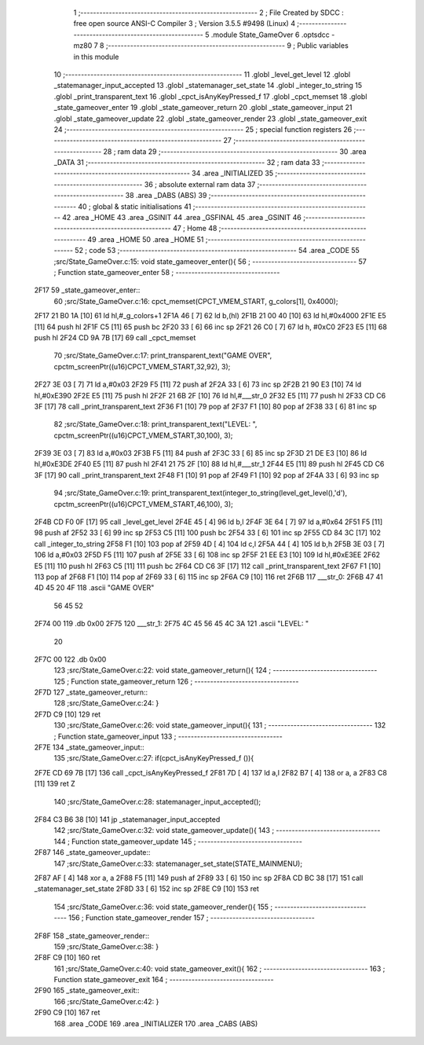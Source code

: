                               1 ;--------------------------------------------------------
                              2 ; File Created by SDCC : free open source ANSI-C Compiler
                              3 ; Version 3.5.5 #9498 (Linux)
                              4 ;--------------------------------------------------------
                              5 	.module State_GameOver
                              6 	.optsdcc -mz80
                              7 	
                              8 ;--------------------------------------------------------
                              9 ; Public variables in this module
                             10 ;--------------------------------------------------------
                             11 	.globl _level_get_level
                             12 	.globl _statemanager_input_accepted
                             13 	.globl _statemanager_set_state
                             14 	.globl _integer_to_string
                             15 	.globl _print_transparent_text
                             16 	.globl _cpct_isAnyKeyPressed_f
                             17 	.globl _cpct_memset
                             18 	.globl _state_gameover_enter
                             19 	.globl _state_gameover_return
                             20 	.globl _state_gameover_input
                             21 	.globl _state_gameover_update
                             22 	.globl _state_gameover_render
                             23 	.globl _state_gameover_exit
                             24 ;--------------------------------------------------------
                             25 ; special function registers
                             26 ;--------------------------------------------------------
                             27 ;--------------------------------------------------------
                             28 ; ram data
                             29 ;--------------------------------------------------------
                             30 	.area _DATA
                             31 ;--------------------------------------------------------
                             32 ; ram data
                             33 ;--------------------------------------------------------
                             34 	.area _INITIALIZED
                             35 ;--------------------------------------------------------
                             36 ; absolute external ram data
                             37 ;--------------------------------------------------------
                             38 	.area _DABS (ABS)
                             39 ;--------------------------------------------------------
                             40 ; global & static initialisations
                             41 ;--------------------------------------------------------
                             42 	.area _HOME
                             43 	.area _GSINIT
                             44 	.area _GSFINAL
                             45 	.area _GSINIT
                             46 ;--------------------------------------------------------
                             47 ; Home
                             48 ;--------------------------------------------------------
                             49 	.area _HOME
                             50 	.area _HOME
                             51 ;--------------------------------------------------------
                             52 ; code
                             53 ;--------------------------------------------------------
                             54 	.area _CODE
                             55 ;src/State_GameOver.c:15: void state_gameover_enter(){
                             56 ;	---------------------------------
                             57 ; Function state_gameover_enter
                             58 ; ---------------------------------
   2F17                      59 _state_gameover_enter::
                             60 ;src/State_GameOver.c:16: cpct_memset(CPCT_VMEM_START, g_colors[1], 0x4000);
   2F17 21 B0 1A      [10]   61 	ld	hl,#_g_colors+1
   2F1A 46            [ 7]   62 	ld	b,(hl)
   2F1B 21 00 40      [10]   63 	ld	hl,#0x4000
   2F1E E5            [11]   64 	push	hl
   2F1F C5            [11]   65 	push	bc
   2F20 33            [ 6]   66 	inc	sp
   2F21 26 C0         [ 7]   67 	ld	h, #0xC0
   2F23 E5            [11]   68 	push	hl
   2F24 CD 9A 7B      [17]   69 	call	_cpct_memset
                             70 ;src/State_GameOver.c:17: print_transparent_text("GAME OVER", cpctm_screenPtr((u16)CPCT_VMEM_START,32,92), 3);
   2F27 3E 03         [ 7]   71 	ld	a,#0x03
   2F29 F5            [11]   72 	push	af
   2F2A 33            [ 6]   73 	inc	sp
   2F2B 21 90 E3      [10]   74 	ld	hl,#0xE390
   2F2E E5            [11]   75 	push	hl
   2F2F 21 6B 2F      [10]   76 	ld	hl,#___str_0
   2F32 E5            [11]   77 	push	hl
   2F33 CD C6 3F      [17]   78 	call	_print_transparent_text
   2F36 F1            [10]   79 	pop	af
   2F37 F1            [10]   80 	pop	af
   2F38 33            [ 6]   81 	inc	sp
                             82 ;src/State_GameOver.c:18: print_transparent_text("LEVEL: ", cpctm_screenPtr((u16)CPCT_VMEM_START,30,100), 3);
   2F39 3E 03         [ 7]   83 	ld	a,#0x03
   2F3B F5            [11]   84 	push	af
   2F3C 33            [ 6]   85 	inc	sp
   2F3D 21 DE E3      [10]   86 	ld	hl,#0xE3DE
   2F40 E5            [11]   87 	push	hl
   2F41 21 75 2F      [10]   88 	ld	hl,#___str_1
   2F44 E5            [11]   89 	push	hl
   2F45 CD C6 3F      [17]   90 	call	_print_transparent_text
   2F48 F1            [10]   91 	pop	af
   2F49 F1            [10]   92 	pop	af
   2F4A 33            [ 6]   93 	inc	sp
                             94 ;src/State_GameOver.c:19: print_transparent_text(integer_to_string(level_get_level(),'d'), cpctm_screenPtr((u16)CPCT_VMEM_START,46,100), 3);
   2F4B CD F0 0F      [17]   95 	call	_level_get_level
   2F4E 45            [ 4]   96 	ld	b,l
   2F4F 3E 64         [ 7]   97 	ld	a,#0x64
   2F51 F5            [11]   98 	push	af
   2F52 33            [ 6]   99 	inc	sp
   2F53 C5            [11]  100 	push	bc
   2F54 33            [ 6]  101 	inc	sp
   2F55 CD 84 3C      [17]  102 	call	_integer_to_string
   2F58 F1            [10]  103 	pop	af
   2F59 4D            [ 4]  104 	ld	c,l
   2F5A 44            [ 4]  105 	ld	b,h
   2F5B 3E 03         [ 7]  106 	ld	a,#0x03
   2F5D F5            [11]  107 	push	af
   2F5E 33            [ 6]  108 	inc	sp
   2F5F 21 EE E3      [10]  109 	ld	hl,#0xE3EE
   2F62 E5            [11]  110 	push	hl
   2F63 C5            [11]  111 	push	bc
   2F64 CD C6 3F      [17]  112 	call	_print_transparent_text
   2F67 F1            [10]  113 	pop	af
   2F68 F1            [10]  114 	pop	af
   2F69 33            [ 6]  115 	inc	sp
   2F6A C9            [10]  116 	ret
   2F6B                     117 ___str_0:
   2F6B 47 41 4D 45 20 4F   118 	.ascii "GAME OVER"
        56 45 52
   2F74 00                  119 	.db 0x00
   2F75                     120 ___str_1:
   2F75 4C 45 56 45 4C 3A   121 	.ascii "LEVEL: "
        20
   2F7C 00                  122 	.db 0x00
                            123 ;src/State_GameOver.c:22: void state_gameover_return(){
                            124 ;	---------------------------------
                            125 ; Function state_gameover_return
                            126 ; ---------------------------------
   2F7D                     127 _state_gameover_return::
                            128 ;src/State_GameOver.c:24: }
   2F7D C9            [10]  129 	ret
                            130 ;src/State_GameOver.c:26: void state_gameover_input(){
                            131 ;	---------------------------------
                            132 ; Function state_gameover_input
                            133 ; ---------------------------------
   2F7E                     134 _state_gameover_input::
                            135 ;src/State_GameOver.c:27: if(cpct_isAnyKeyPressed_f ()){
   2F7E CD 69 7B      [17]  136 	call	_cpct_isAnyKeyPressed_f
   2F81 7D            [ 4]  137 	ld	a,l
   2F82 B7            [ 4]  138 	or	a, a
   2F83 C8            [11]  139 	ret	Z
                            140 ;src/State_GameOver.c:28: statemanager_input_accepted();
   2F84 C3 B6 38      [10]  141 	jp  _statemanager_input_accepted
                            142 ;src/State_GameOver.c:32: void state_gameover_update(){
                            143 ;	---------------------------------
                            144 ; Function state_gameover_update
                            145 ; ---------------------------------
   2F87                     146 _state_gameover_update::
                            147 ;src/State_GameOver.c:33: statemanager_set_state(STATE_MAINMENU);
   2F87 AF            [ 4]  148 	xor	a, a
   2F88 F5            [11]  149 	push	af
   2F89 33            [ 6]  150 	inc	sp
   2F8A CD BC 38      [17]  151 	call	_statemanager_set_state
   2F8D 33            [ 6]  152 	inc	sp
   2F8E C9            [10]  153 	ret
                            154 ;src/State_GameOver.c:36: void state_gameover_render(){
                            155 ;	---------------------------------
                            156 ; Function state_gameover_render
                            157 ; ---------------------------------
   2F8F                     158 _state_gameover_render::
                            159 ;src/State_GameOver.c:38: }
   2F8F C9            [10]  160 	ret
                            161 ;src/State_GameOver.c:40: void state_gameover_exit(){
                            162 ;	---------------------------------
                            163 ; Function state_gameover_exit
                            164 ; ---------------------------------
   2F90                     165 _state_gameover_exit::
                            166 ;src/State_GameOver.c:42: }
   2F90 C9            [10]  167 	ret
                            168 	.area _CODE
                            169 	.area _INITIALIZER
                            170 	.area _CABS (ABS)
